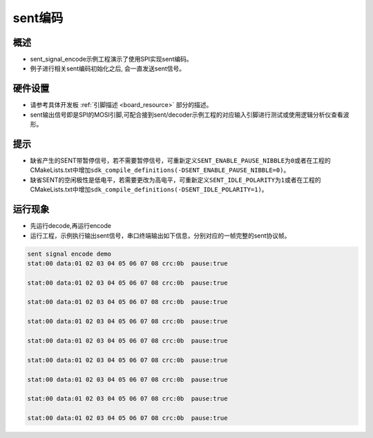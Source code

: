 sent编码
========

概述
----

- sent_signal_encode示例工程演示了使用SPI实现sent编码。
- 例子进行相关sent编码初始化之后, 会一直发送sent信号。

硬件设置
--------

-  请参考具体开发板  :ref:`引脚描述 <board_resource>`  部分的描述。
-  sent输出信号即是SPI的MOSI引脚,可配合接到sent/decoder示例工程的对应输入引脚进行测试或使用逻辑分析仪查看波形。

提示
----

-  缺省产生的SENT带暂停信号，若不需要暂停信号，可重新定义\ ``SENT_ENABLE_PAUSE_NIBBLE``\ 为\ ``0``\ 或者在工程的CMakeLists.txt中增加\ ``sdk_compile_definitions(-DSENT_ENABLE_PAUSE_NIBBLE=0)``\ 。
-  缺省SENT的空闲极性是低电平，若需要更改为高电平，可重新定义\ ``SENT_IDLE_POLARITY``\ 为\ ``1``\ 或者在工程的CMakeLists.txt中增加\ ``sdk_compile_definitions(-DSENT_IDLE_POLARITY=1)``\ 。

运行现象
--------

- 先运行decode,再运行encode

- 运行工程，示例执行输出sent信号，串口终端输出如下信息，分别对应的一帧完整的sent协议帧。

.. code:: console

   sent signal encode demo
   stat:00 data:01 02 03 04 05 06 07 08 crc:0b  pause:true

   stat:00 data:01 02 03 04 05 06 07 08 crc:0b  pause:true

   stat:00 data:01 02 03 04 05 06 07 08 crc:0b  pause:true

   stat:00 data:01 02 03 04 05 06 07 08 crc:0b  pause:true

   stat:00 data:01 02 03 04 05 06 07 08 crc:0b  pause:true

   stat:00 data:01 02 03 04 05 06 07 08 crc:0b  pause:true

   stat:00 data:01 02 03 04 05 06 07 08 crc:0b  pause:true

   stat:00 data:01 02 03 04 05 06 07 08 crc:0b  pause:true

   stat:00 data:01 02 03 04 05 06 07 08 crc:0b  pause:true
